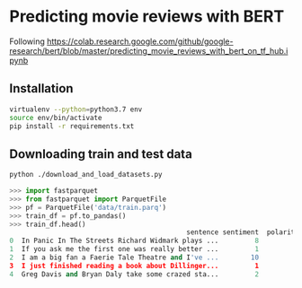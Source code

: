 * Predicting movie reviews with BERT

Following https://colab.research.google.com/github/google-research/bert/blob/master/predicting_movie_reviews_with_bert_on_tf_hub.ipynb

** Installation

#+BEGIN_SRC sh
virtualenv --python=python3.7 env
source env/bin/activate
pip install -r requirements.txt
#+END_SRC

** Downloading train and test data

#+BEGIN_SRC sh
python ./download_and_load_datasets.py
#+END_SRC

#+BEGIN_SRC python
>>> import fastparquet
>>> from fastparquet import ParquetFile
>>> pf = ParquetFile('data/train.parq')
>>> train_df = pf.to_pandas()
>>> train_df.head()
                                            sentence sentiment  polarity
0  In Panic In The Streets Richard Widmark plays ...         8         1
1  If you ask me the first one was really better ...         1         0
2  I am a big fan a Faerie Tale Theatre and I've ...        10         1
3  I just finished reading a book about Dillinger...         1         0
4  Greg Davis and Bryan Daly take some crazed sta...         2         0
#+END_SRC
